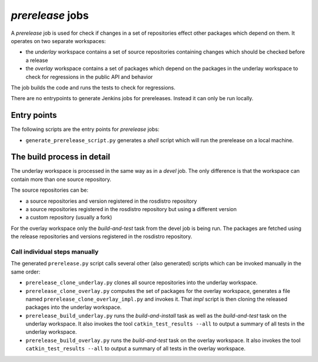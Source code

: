 *prerelease* jobs
=================

A *prerelease* job is used for check if changes in a set of repositories effect
other packages which depend on them.
It operates on two separate workspaces:

* the *underlay* workspace contains a set of source repositories containing
  changes which should be checked before a release

* the *overlay* workspace contains a set of packages which depend on the
  packages in the underlay workspace to check for regressions in the public API
  and behavior

The job builds the code and runs the tests to check for regressions.

There are no entrypoints to generate Jenkins jobs for prereleases.
Instead it can only be run locally.


Entry points
------------

The following scripts are the entry points for *prerelease* jobs:

* ``generate_prerelease_script.py`` generates a *shell* script which will run
  the prerelease on a local machine.


The build process in detail
---------------------------

The underlay workspace is processed in the same way as in a *devel* job.
The only difference is that the workspace can contain more than one source
repository.

The source repositories can be:

* a source repositories and version registered in the rosdistro repository
* a source repositories registered in the rosdistro repository but using a
  different version
* a custom repository (usually a fork)

For the overlay workspace only the *build-and-test* task from the devel job is
being run.
The packages are fetched using the release repositories and versions registered
in the rosdistro repository.


Call individual steps manually
^^^^^^^^^^^^^^^^^^^^^^^^^^^^^^

The generated ``prerelease.py`` script calls several other (also generated)
scripts which can be invoked manually in the same order:

* ``prerelease_clone_underlay.py`` clones all source repositories into the
  underlay workspace.
* ``prerelease_clone_overlay.py`` computes the set of packages for the overlay
  workspace, generates a file named ``prerelease_clone_overlay_impl.py`` and
  invokes it.
  That *impl* script is then cloning the released packages into the underlay
  workspace.
* ``prerelease_build_underlay.py`` runs the *build-and-install* task as well as
  the *build-and-test* task on the underlay workspace.
  It also invokes the tool ``catkin_test_results --all`` to output a
  summary of all tests in the underlay workspace.
* ``prerelease_build_overlay.py`` runs the *build-and-test* task on the overlay
  workspace.
  It also invokes the tool ``catkin_test_results --all`` to output a
  summary of all tests in the overlay workspace.
